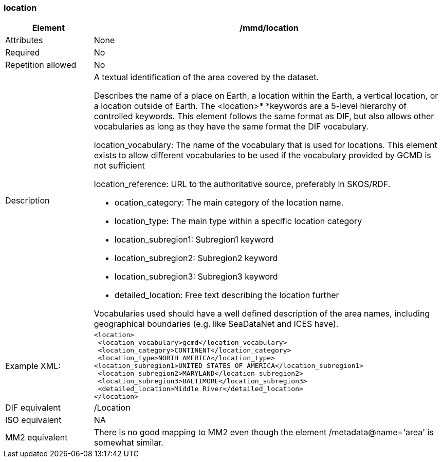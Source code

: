 [[location]]
=== location

[cols=">20%,80%",]
|=======================================================================
|Element |/mmd/location

|Attributes |None

|Required |No

|Repetition allowed |No

|Description a|
A textual identification of the area covered by the dataset.

Describes the name of a place on Earth, a location within the Earth, a
vertical location, or a location outside of Earth. The <location>***
***keywords are a 5-level hierarchy of controlled keywords. This element
follows the same format as DIF, but also allows other vocabularies as
long as they have the same format the DIF vocabulary.

location_vocabulary: The name of the vocabulary that is used for
locations. This element exists to allow different vocabularies to be
used if the vocabulary provided by GCMD is not sufficient

location_reference: URL to the authoritative source, preferably in
SKOS/RDF.

    * ocation_category: The main category of the location name.
    * location_type: The main type within a specific location category
    * location_subregion1: Subregion1 keyword
    * location_subregion2: Subregion2 keyword
    * location_subregion3: Subregion3 keyword
    * detailed_location: Free text describing the location further

Vocabularies used should have a well defined description of the area
names, including geographical boundaries (e.g. like SeaDataNet and ICES
have).

|Example XML: a|
----
<location>
 <location_vocabulary>gcmd</location_vocabulary>
 <location_category>CONTINENT</location_category>
 <location_type>NORTH AMERICA</location_type>
<location_subregion1>UNITED STATES OF AMERICA</location_subregion1>
 <location_subregion2>MARYLAND</location_subregion2>
 <location_subregion3>BALTIMORE</location_subregion3>
 <detailed_location>Middle River</detailed_location>
</location>
----

|DIF equivalent |/Location

|ISO equivalent |NA

|MM2 equivalent |There is no good mapping to MM2 even though the element
/metadata@name='area' is somewhat similar.
|=======================================================================
